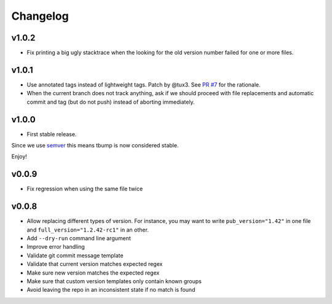Changelog
=========

v1.0.2
------

* Fix printing a big ugly stacktrace when the looking for the old version number failed for one or more files.

v1.0.1
------


* Use annotated tags instead of lightweight tags. Patch by @tux3. See `PR #7 <https://github.com/SuperTanker/tbump/pull/7>`_ for the rationale.
* When the current branch does not track anything, ask if we should proceed with file replacements and automatic commit and tag (but do not push) instead of aborting immediately.

v1.0.0
-------


* First stable release.

Since we use `semver <https://semver.org>`_ this means tbump is now considered stable.

Enjoy!

v0.0.9
------


* Fix regression when using the same file twice

v0.0.8
--------

* Allow replacing different types of version. For instance, you may want to write ``pub_version="1.42"`` in one file and ``full_version="1.2.42-rc1"`` in an other.
* Add ``--dry-run`` command line argument
* Improve error handling
* Validate git commit message template
* Validate that current version matches expected regex
* Make sure new version matches the expected regex
* Make sure that custom version templates only contain known groups
* Avoid leaving the repo in an inconsistent state if no match is found

